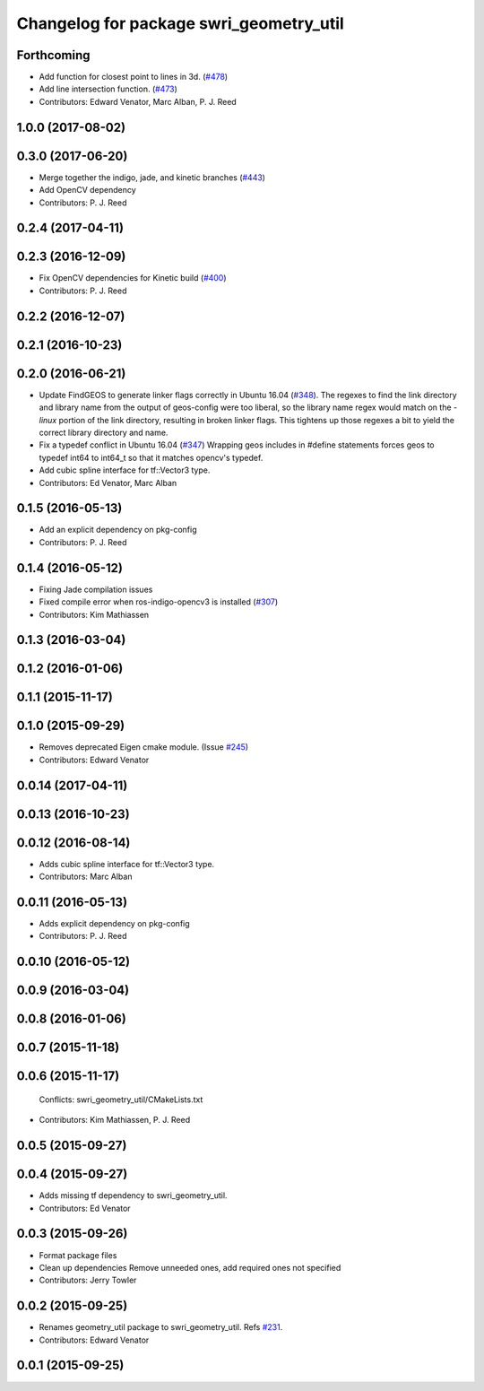 ^^^^^^^^^^^^^^^^^^^^^^^^^^^^^^^^^^^^^^^^
Changelog for package swri_geometry_util
^^^^^^^^^^^^^^^^^^^^^^^^^^^^^^^^^^^^^^^^

Forthcoming
-----------
* Add function for closest point to lines in 3d. (`#478 <https://github.com/pjreed/marti_common/issues/478>`_)
* Add line intersection function. (`#473 <https://github.com/pjreed/marti_common/issues/473>`_)
* Contributors: Edward Venator, Marc Alban, P. J. Reed

1.0.0 (2017-08-02)
------------------

0.3.0 (2017-06-20)
------------------
* Merge together the indigo, jade, and kinetic branches (`#443 <https://github.com/pjreed/marti_common/issues/443>`_)
* Add OpenCV dependency
* Contributors: P. J. Reed

0.2.4 (2017-04-11)
------------------

0.2.3 (2016-12-09)
------------------
* Fix OpenCV dependencies for Kinetic build (`#400 <https://github.com/swri-robotics/marti_common/issues/400>`_)
* Contributors: P. J. Reed

0.2.2 (2016-12-07)
------------------

0.2.1 (2016-10-23)
------------------

0.2.0 (2016-06-21)
------------------
* Update FindGEOS to generate linker flags correctly in Ubuntu 16.04 (`#348 <https://github.com/swri-robotics/marti_common/issues/348>`_).
  The regexes to find the link directory and library name from the
  output of geos-config were too liberal, so the library name
  regex would match on the `-linux` portion of the link directory,
  resulting in broken linker flags. This tightens up those regexes
  a bit to yield the correct library directory and name.
* Fix a typedef conflict in Ubuntu 16.04 (`#347 <https://github.com/swri-robotics/marti_common/issues/347>`_)
  Wrapping geos includes in #define statements forces geos to typedef
  int64 to int64_t so that it matches opencv's typedef.
* Add cubic spline interface for tf::Vector3 type.
* Contributors: Ed Venator, Marc Alban

0.1.5 (2016-05-13)
------------------
* Add an explicit dependency on pkg-config
* Contributors: P. J. Reed

0.1.4 (2016-05-12)
------------------
* Fixing Jade compilation issues
* Fixed compile error when ros-indigo-opencv3 is installed (`#307 <https://github.com/evenator/marti_common/issues/307>`_)
* Contributors: Kim Mathiassen
0.1.3 (2016-03-04)
------------------

0.1.2 (2016-01-06)
------------------

0.1.1 (2015-11-17)
------------------

0.1.0 (2015-09-29)
------------------
* Removes deprecated Eigen cmake module. (Issue `#245 <https://github.com/swri-robotics/marti_common/issues/245>`_)
* Contributors: Edward Venator

0.0.14 (2017-04-11)
-------------------

0.0.13 (2016-10-23)
-------------------

0.0.12 (2016-08-14)
-------------------
* Adds cubic spline interface for tf::Vector3 type.
* Contributors: Marc Alban

0.0.11 (2016-05-13)
-------------------
* Adds explicit dependency on pkg-config
* Contributors: P. J. Reed

0.0.10 (2016-05-12)
-------------------

0.0.9 (2016-03-04)
------------------

0.0.8 (2016-01-06)
------------------

0.0.7 (2015-11-18)
------------------

0.0.6 (2015-11-17)
------------------
  Conflicts:
  swri_geometry_util/CMakeLists.txt
* Contributors: Kim Mathiassen, P. J. Reed

0.0.5 (2015-09-27)
------------------

0.0.4 (2015-09-27)
------------------
* Adds missing tf dependency to swri_geometry_util.
* Contributors: Ed Venator

0.0.3 (2015-09-26)
------------------
* Format package files
* Clean up dependencies
  Remove unneeded ones, add required ones not specified
* Contributors: Jerry Towler

0.0.2 (2015-09-25)
------------------
* Renames geometry_util package to swri_geometry_util. Refs `#231 <https://github.com/swri-robotics/marti_common/issues/231>`_.
* Contributors: Edward Venator

0.0.1 (2015-09-25)
------------------
